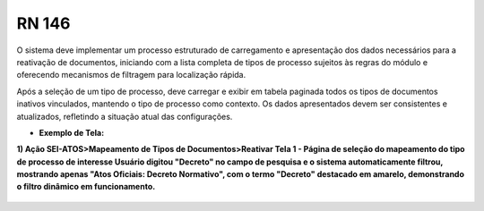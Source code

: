 **RN 146**
==========

O sistema deve implementar um processo estruturado de carregamento e apresentação dos dados necessários para a reativação de documentos, 
iniciando com a lista completa de tipos de processo sujeitos às regras do módulo e oferecendo mecanismos de filtragem para localização rápida. 

Após a seleção de um tipo de processo, deve carregar e exibir em tabela paginada todos os tipos de documentos inativos vinculados, mantendo o tipo de processo como contexto. Os dados apresentados devem ser consistentes e atualizados, refletindo a situação atual das configurações.

- **Exemplo de Tela:**

**1) Ação SEI-ATOS>Mapeamento de Tipos de Documentos>Reativar Tela 1 - Página de seleção do mapeamento do tipo de processo de interesse Usuário digitou "Decreto" no campo de pesquisa e o sistema automaticamente filtrou, mostrando apenas "Atos Oficiais: Decreto Normativo", com o termo "Decreto" destacado em amarelo, demonstrando o filtro dinâmico em funcionamento.** 
       .. figure:: ReativarTipoDocumentos2.png
